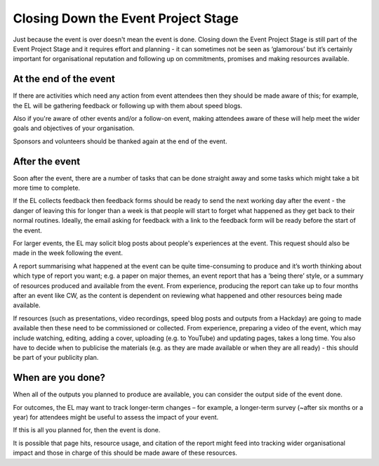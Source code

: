 
.. _Closing-Down-EPS:

Closing Down the Event Project Stage
====================================
Just because the event is over doesn't mean the event is done. Closing down the Event Project Stage is still part of the Event Project Stage and it requires effort and planning - it can sometimes not be seen as ‘glamorous’ but it’s certainly important for organisational reputation and following up on commitments, promises and making resources available.

At the end of the event
***********************

If there are activities which need any action from event attendees then they should be made aware of this; for example, the EL will be gathering feedback or following up with them about speed blogs.

Also if you're aware of other events and/or a follow-on event, making attendees aware of these will help meet the wider goals and objectives of your organisation.

Sponsors and volunteers should be thanked again at the end of the event.

After the event
***************
Soon after the event, there are a number of tasks that can be done straight away and some tasks which might take a bit more time to complete.

If the EL collects feedback then feedback forms should be ready to send the next working day after the event - the danger of leaving this for longer than a week is that people will start to forget what happened as they get back to their normal routines. Ideally, the email asking for feedback with a link to the feedback form will be ready before the start of the event.

For larger events, the EL may solicit blog posts about people's experiences at the event. This request should also be made in the week following the event.

A report summarising what happened at the event can be quite time-consuming to produce and it’s worth thinking about which type of report you want; e.g. a paper on major themes, an event report that has a ‘being there’ style, or a summary of resources produced and available from the event. From experience, producing the report can take up to four months after an event like CW, as the content is dependent on reviewing what happened and other resources being made available.

If resources (such as presentations, video recordings, speed blog posts and outputs from a Hackday) are going to made available then these need to be commissioned or collected. From experience, preparing a video of the event, which may include watching, editing, adding a cover, uploading (e.g. to YouTube) and updating pages, takes a long time. You also have to decide when to publicise the materials (e.g. as they are made available or when they are all ready) - this should be part of your publicity plan.

When are you done?
******************
When all of the outputs you planned to produce are available, you can consider the output side of the event done.

For outcomes, the EL may want to track longer-term changes – for example, a longer-term survey (~after six months or a year) for attendees might be useful to assess the impact of your event.

If this is all you planned for, then the event is done.

It is possible that page hits, resource usage, and citation of the report might feed into tracking wider organisational impact and those in charge of this should be made aware of these resources.
